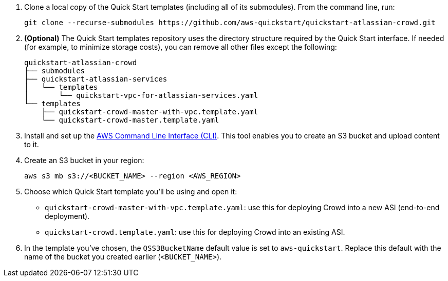 . Clone a local copy of the Quick Start templates (including all of its submodules). From the command line, run:
+
----
git clone --recurse-submodules https://github.com/aws-quickstart/quickstart-atlassian-crowd.git
----
. *(Optional)* The Quick Start templates repository uses the directory structure required by the Quick Start interface. If needed (for example, to minimize storage costs), you can remove all other files except the following:
+
----
quickstart-atlassian-crowd
├── submodules
├── quickstart-atlassian-services
│   └── templates
│       └── quickstart-vpc-for-atlassian-services.yaml
└── templates
    ├── quickstart-crowd-master-with-vpc.template.yaml
    └── quickstart-crowd-master.template.yaml
----
. Install and set up the https://docs.aws.amazon.com/cli/latest/userguide/cli-chap-install.html[AWS Command Line Interface (CLI)]. This tool enables you to create an S3 bucket and upload content to it.
. Create an S3 bucket in your region:
+
----
aws s3 mb s3://<BUCKET_NAME> --region <AWS_REGION>
----
. Choose which Quick Start template you’ll be using and open it:
** `quickstart-crowd-master-with-vpc.template.yaml`: use this for deploying Crowd into a new ASI (end-to-end deployment).
+
** `quickstart-crowd.template.yaml`: use this for deploying Crowd into an existing ASI.
. In the template you’ve chosen, the `QSS3BucketName` default value is set to `aws-quickstart`. Replace this default with the name of the bucket you created earlier (`<BUCKET_NAME>`).
